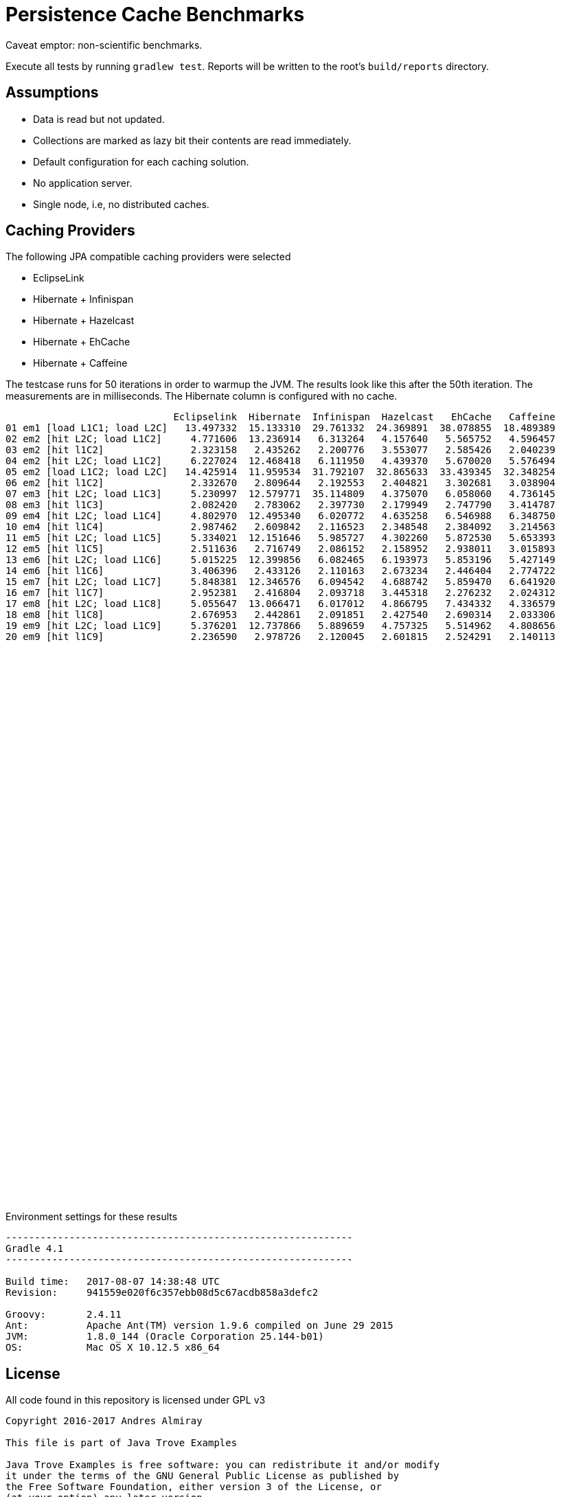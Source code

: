 = Persistence Cache Benchmarks

Caveat emptor: non-scientific benchmarks.

Execute all tests by running `gradlew test`. Reports will be written to the root's `build/reports` directory.

== Assumptions

 * Data is read but not updated.
 * Collections are marked as lazy bit their contents are read immediately.
 * Default configuration for each caching solution.
 * No application server.
 * Single node, i.e, no distributed caches.

== Caching Providers

The following JPA compatible caching providers were selected

 * EclipseLink
 * Hibernate + Infinispan
 * Hibernate + Hazelcast
 * Hibernate + EhCache
 * Hibernate + Caffeine

The testcase runs for 50 iterations in order to warmup the JVM. The results look like this after the 50th iteration. The
measurements are in milliseconds. The Hibernate column is configured with no cache.

[source]
----
                             Eclipselink  Hibernate  Infinispan  Hazelcast   EhCache   Caffeine
01 em1 [load L1C1; load L2C]   13.497332  15.133310  29.761332  24.369891  38.078855  18.489389
02 em2 [hit L2C; load L1C2]     4.771606  13.236914   6.313264   4.157640   5.565752   4.596457
03 em2 [hit l1C2]               2.323158   2.435262   2.200776   3.553077   2.585426   2.040239
04 em2 [hit L2C; load L1C2]     6.227024  12.468418   6.111950   4.439370   5.670020   5.576494
05 em2 [load L1C2; load L2C]   14.425914  11.959534  31.792107  32.865633  33.439345  32.348254
06 em2 [hit l1C2]               2.332670   2.809644   2.192553   2.404821   3.302681   3.038904
07 em3 [hit L2C; load L1C3]     5.230997  12.579771  35.114809   4.375070   6.058060   4.736145
08 em3 [hit l1C3]               2.082420   2.783062   2.397730   2.179949   2.747790   3.414787
09 em4 [hit L2C; load L1C4]     4.802970  12.495340   6.020772   4.635258   6.546988   6.348750
10 em4 [hit l1C4]               2.987462   2.609842   2.116523   2.348548   2.384092   3.214563
11 em5 [hit L2C; load L1C5]     5.334021  12.151646   5.985727   4.302260   5.872530   5.653393
12 em5 [hit l1C5]               2.511636   2.716749   2.086152   2.158952   2.938011   3.015893
13 em6 [hit L2C; load L1C6]     5.015225  12.399856   6.082465   6.193973   5.853196   5.427149
14 em6 [hit l1C6]               3.406396   2.433126   2.110163   2.673234   2.446404   2.774722
15 em7 [hit L2C; load L1C7]     5.848381  12.346576   6.094542   4.688742   5.859470   6.641920
16 em7 [hit l1C7]               2.952381   2.416804   2.093718   3.445318   2.276232   2.024312
17 em8 [hit L2C; load L1C8]     5.055647  13.066471   6.017012   4.866795   7.434332   4.336579
18 em8 [hit l1C8]               2.676953   2.442861   2.091851   2.427540   2.690314   2.033306
19 em9 [hit L2C; load L1C9]     5.376201  12.737866   5.889659   4.757325   5.514962   4.808656
20 em9 [hit l1C9]               2.236590   2.978726   2.120045   2.601815   2.524291   2.140113
----

++++
<script type="text/javascript" src="https://www.gstatic.com/charts/loader.js"></script>
<script type="text/javascript">
  google.charts.load('current', {'packages':['corechart']});
  google.charts.setOnLoadCallback(drawChart);

  function drawChart() {
    var data = google.visualization.arrayToDataTable([
        ['  ', 'Eclipselink', 'Hibernate', 'Infinispan', 'Hazelcast',  'EhCache', 'Caffeine'],
        ['01',     13.497332,   15.133310,    29.761332,   24.369891,  38.078855,  18.489389],
        ['02',      4.771606,   13.236914,     6.313264,    4.157640,   5.565752,   4.596457],
        ['03',      2.323158,    2.435262,     2.200776,    3.553077,   2.585426,   2.040239],
        ['04',      6.227024,   12.468418,     6.111950,    4.439370,   5.670020,   5.576494],
        ['05',     14.425914,   11.959534,    31.792107,   32.865633,  33.439345,  32.348254],
        ['06',      2.332670,    2.809644,     2.192553,    2.404821,   3.302681,   3.038904],
        ['07',      5.230997,   12.579771,    35.114809,    4.375070,   6.058060,   4.736145],
        ['08',      2.082420,    2.783062,     2.397730,    2.179949,   2.747790,   3.414787],
        ['09',      4.802970,   12.495340,     6.020772,    4.635258,   6.546988,   6.348750],
        ['10',      2.987462,    2.609842,     2.116523,    2.348548,   2.384092,   3.214563],
        ['11',      5.334021,   12.151646,     5.985727,    4.302260,   5.872530,   5.653393],
        ['12',      2.511636,    2.716749,     2.086152,    2.158952,   2.938011,   3.015893],
        ['13',      5.015225,   12.399856,     6.082465,    6.193973,   5.853196,   5.427149],
        ['14',      3.406396,    2.433126,     2.110163,    2.673234,   2.446404,   2.774722],
        ['15',      5.848381,   12.346576,     6.094542,    4.688742,   5.859470,   6.641920],
        ['16',      2.952381,    2.416804,     2.093718,    3.445318,   2.276232,   2.024312],
        ['17',      5.055647,   13.066471,     6.017012,    4.866795,   7.434332,   4.336579],
        ['18',      2.676953,    2.442861,     2.091851,    2.427540,   2.690314,   2.033306],
        ['19',      5.376201,   12.737866,     5.889659,    4.757325,   5.514962,   4.808656],
        ['20',      2.236590,    2.978726,     2.120045,    2.601815,   2.524291,   2.140113],
    ]);

    var options = {
      title: 'Cache Access',
      legend: { position: 'bottom' },
      series: [
        {color: 'purple'},
        {color: 'black'},
        {color: 'red'},
        {color: 'blue'},
        {color: 'orange'},
        {color: 'green'},
      ]
    };

    var chart = new google.visualization.LineChart(document.getElementById('cache_chart'));

    chart.draw(data, options);
  }
</script>
<div id="cache_chart" style="width: 1024px; height: 800px"></div>
++++

Environment settings for these results

[source]
----
------------------------------------------------------------
Gradle 4.1
------------------------------------------------------------

Build time:   2017-08-07 14:38:48 UTC
Revision:     941559e020f6c357ebb08d5c67acdb858a3defc2

Groovy:       2.4.11
Ant:          Apache Ant(TM) version 1.9.6 compiled on June 29 2015
JVM:          1.8.0_144 (Oracle Corporation 25.144-b01)
OS:           Mac OS X 10.12.5 x86_64
----

== License

All code found in this repository is licensed under GPL v3

[source]
----
Copyright 2016-2017 Andres Almiray

This file is part of Java Trove Examples

Java Trove Examples is free software: you can redistribute it and/or modify
it under the terms of the GNU General Public License as published by
the Free Software Foundation, either version 3 of the License, or
(at your option) any later version.

Java Trove Examples is distributed in the hope that it will be useful,
but WITHOUT ANY WARRANTY; without even the implied warranty of
MERCHANTABILITY or FITNESS FOR A PARTICULAR PURPOSE.  See the
GNU General Public License for more details.

You should have received a copy of the GNU General Public License
along with Java Trove Examples. If not, see <http://www.gnu.org/licenses/>.
----